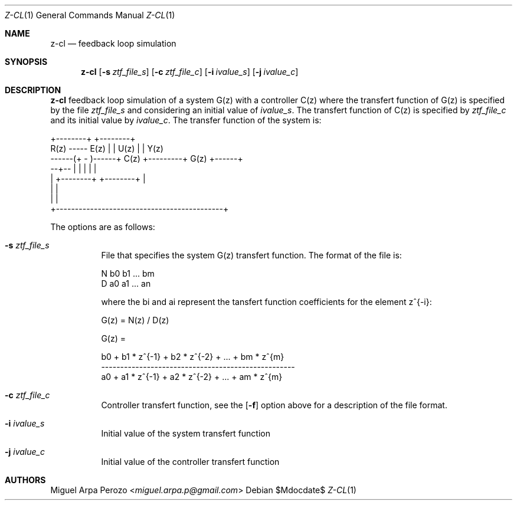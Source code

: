 .Dd $Mdocdate$
.Dt Z-CL 1
.Os
.Sh NAME
.Nm z-cl
.Nd feedback loop simulation
.Sh SYNOPSIS
.Nm
.Op Fl s Ar ztf_file_s
.Op Fl c Ar ztf_file_c
.Op Fl i Ar ivalue_s
.Op Fl j Ar ivalue_c
.Sh DESCRIPTION
.Nm
feedback loop simulation of a system G(z) with a controller C(z) where
the transfert function of G(z) is specified by the file
.Ar ztf_file_s
and considering an initial value of 
.Ar ivalue_s . 
The transfert function of C(z) is specified by
.Ar ztf_file_c
and its initial value by
.Ar ivalue_c .
The transfer function of the system is: 

.sp
.nf
.TA
                         +--------+         +--------+
       R(z)  -----  E(z) |        |  U(z)   |        | Y(z)
      ------(+ -  )------+  C(z)  +---------+  G(z)  +------+
             --+--       |        |         |        |      |
               |         +--------+         +--------+      |
               |                                            |
               |                                            |
               +--------------------------------------------+
.fi
.sp

The options are as follows:
.Bl -tag -width Ds
.It Fl s Ar ztf_file_s
File that specifies the system G(z) transfert function. The format of
the file is:
.sp
N b0 b1 ... bm
.br
D a0 a1 ... an
.sp
where the bi and ai represent the tansfert function coefficients for
the element z^{-i}:
.sp
G(z) = N(z) / D(z)
.sp
G(z) =
.sp
b0 + b1 * z^{-1} + b2 * z^{-2} + ... + bm * z^{m}
.br
---------------------------------------------------
.br
a0 + a1 * z^{-1} + a2 * z^{-2} + ... + am * z^{m}
.RE
.It Fl c Ar ztf_file_c 
Controller transfert function, see the
.Op Fl f
option above for a description of the file format.
.It Fl i Ar ivalue_s 
Initial value of the system transfert function
.It Fl j Ar ivalue_c 
Initial value of the controller transfert function
.El
.Sh AUTHORS
.An Miguel Arpa Perozo Aq Mt miguel.arpa.p@gmail.com
